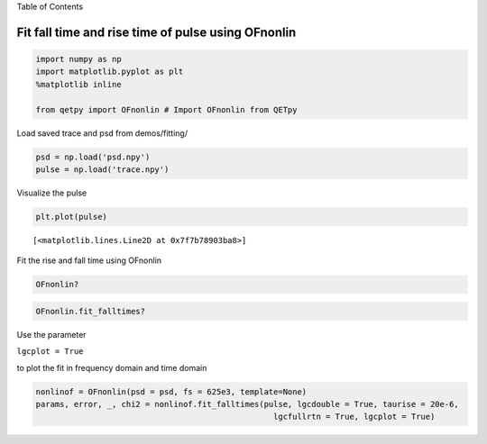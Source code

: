 
.. raw:: html

   <h1>

Table of Contents

.. raw:: html

   </h1>

.. raw:: html

   <div class="toc">

.. raw:: html

   <ul class="toc-item">

.. raw:: html

   </ul>

.. raw:: html

   </div>

Fit fall time and rise time of pulse using OFnonlin
===================================================

.. code:: ipython3

    import numpy as np
    import matplotlib.pyplot as plt
    %matplotlib inline
    
    from qetpy import OFnonlin # Import OFnonlin from QETpy

Load saved trace and psd from demos/fitting/

.. code:: ipython3

    psd = np.load('psd.npy')
    pulse = np.load('trace.npy')

Visualize the pulse

.. code:: ipython3

    plt.plot(pulse)




.. parsed-literal::

    [<matplotlib.lines.Line2D at 0x7f7b78903ba8>]




.. image:: pulse_fitting_example_files/pulse_fitting_example_6_1.png


Fit the rise and fall time using OFnonlin

.. code:: ipython3

    OFnonlin?

.. code:: ipython3

    OFnonlin.fit_falltimes?

Use the parameter

``lgcplot = True``

to plot the fit in frequency domain and time domain

.. code:: ipython3

    nonlinof = OFnonlin(psd = psd, fs = 625e3, template=None)
    params, error, _, chi2 = nonlinof.fit_falltimes(pulse, lgcdouble = True, taurise = 20e-6,
                                                      lgcfullrtn = True, lgcplot = True)



.. image:: pulse_fitting_example_files/pulse_fitting_example_11_0.png

